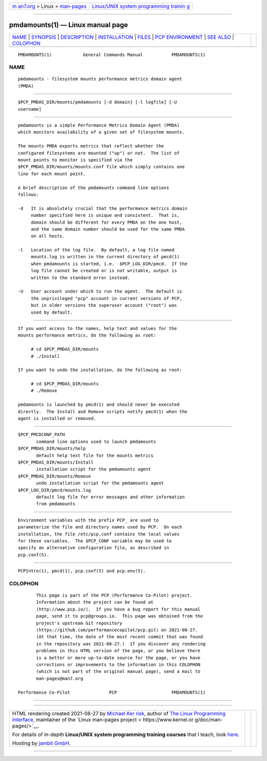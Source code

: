 .. container:: page-top

.. container:: nav-bar

   +----------------------------------+----------------------------------+
   | `m                               | `Linux/UNIX system programming   |
   | an7.org <../../../index.html>`__ | trainin                          |
   | > Linux >                        | g <http://man7.org/training/>`__ |
   | `man-pages <../index.html>`__    |                                  |
   +----------------------------------+----------------------------------+

--------------

pmdamounts(1) — Linux manual page
=================================

+-----------------------------------+-----------------------------------+
| `NAME <#NAME>`__ \|               |                                   |
| `SYNOPSIS <#SYNOPSIS>`__ \|       |                                   |
| `DESCRIPTION <#DESCRIPTION>`__ \| |                                   |
| `INSTALLATION <#INSTALLATION>`__  |                                   |
| \| `FILES <#FILES>`__ \|          |                                   |
| `PCP                              |                                   |
| ENVIRONMENT <#PCP_ENVIRONMENT>`__ |                                   |
| \| `SEE ALSO <#SEE_ALSO>`__ \|    |                                   |
| `COLOPHON <#COLOPHON>`__          |                                   |
+-----------------------------------+-----------------------------------+
| .. container:: man-search-box     |                                   |
+-----------------------------------+-----------------------------------+

::

   PMDAMOUNTS(1)            General Commands Manual           PMDAMOUNTS(1)

NAME
-------------------------------------------------

::

          pmdamounts - filesystem mounts performance metrics domain agent
          (PMDA)


---------------------------------------------------------

::

          $PCP_PMDAS_DIR/mounts/pmdamounts [-d domain] [-l logfile] [-U
          username]


---------------------------------------------------------------

::

          pmdamounts is a simple Performance Metrics Domain Agent (PMDA)
          which monitors availability of a given set of filesystem mounts.

          The mounts PMDA exports metrics that reflect whether the
          configured filesystems are mounted ("up") or not.  The list of
          mount points to monitor is specified via the
          $PCP_PMDAS_DIR/mounts/mounts.conf file which simply contains one
          line for each mount point.

          A brief description of the pmdamounts command line options
          follows:

          -d   It is absolutely crucial that the performance metrics domain
               number specified here is unique and consistent.  That is,
               domain should be different for every PMDA on the one host,
               and the same domain number should be used for the same PMDA
               on all hosts.

          -l   Location of the log file.  By default, a log file named
               mounts.log is written in the current directory of pmcd(1)
               when pmdamounts is started, i.e.  $PCP_LOG_DIR/pmcd.  If the
               log file cannot be created or is not writable, output is
               written to the standard error instead.

          -U   User account under which to run the agent.  The default is
               the unprivileged "pcp" account in current versions of PCP,
               but in older versions the superuser account ("root") was
               used by default.


-----------------------------------------------------------------

::

          If you want access to the names, help text and values for the
          mounts performance metrics, do the following as root:

               # cd $PCP_PMDAS_DIR/mounts
               # ./Install

          If you want to undo the installation, do the following as root:

               # cd $PCP_PMDAS_DIR/mounts
               # ./Remove

          pmdamounts is launched by pmcd(1) and should never be executed
          directly.  The Install and Remove scripts notify pmcd(1) when the
          agent is installed or removed.


---------------------------------------------------

::

          $PCP_PMCDCONF_PATH
                 command line options used to launch pmdamounts
          $PCP_PMDAS_DIR/mounts/help
                 default help text file for the mounts metrics
          $PCP_PMDAS_DIR/mounts/Install
                 installation script for the pmdamounts agent
          $PCP_PMDAS_DIR/mounts/Remove
                 undo installation script for the pmdamounts agent
          $PCP_LOG_DIR/pmcd/mounts.log
                 default log file for error messages and other information
                 from pmdamounts


-----------------------------------------------------------------------

::

          Environment variables with the prefix PCP_ are used to
          parameterize the file and directory names used by PCP.  On each
          installation, the file /etc/pcp.conf contains the local values
          for these variables.  The $PCP_CONF variable may be used to
          specify an alternative configuration file, as described in
          pcp.conf(5).


---------------------------------------------------------

::

          PCPIntro(1), pmcd(1), pcp.conf(5) and pcp.env(5).

COLOPHON
---------------------------------------------------------

::

          This page is part of the PCP (Performance Co-Pilot) project.
          Information about the project can be found at 
          ⟨http://www.pcp.io/⟩.  If you have a bug report for this manual
          page, send it to pcp@groups.io.  This page was obtained from the
          project's upstream Git repository
          ⟨https://github.com/performancecopilot/pcp.git⟩ on 2021-08-27.
          (At that time, the date of the most recent commit that was found
          in the repository was 2021-08-27.)  If you discover any rendering
          problems in this HTML version of the page, or you believe there
          is a better or more up-to-date source for the page, or you have
          corrections or improvements to the information in this COLOPHON
          (which is not part of the original manual page), send a mail to
          man-pages@man7.org

   Performance Co-Pilot               PCP                     PMDAMOUNTS(1)

--------------

--------------

.. container:: footer

   +-----------------------+-----------------------+-----------------------+
   | HTML rendering        |                       | |Cover of TLPI|       |
   | created 2021-08-27 by |                       |                       |
   | `Michael              |                       |                       |
   | Ker                   |                       |                       |
   | risk <https://man7.or |                       |                       |
   | g/mtk/index.html>`__, |                       |                       |
   | author of `The Linux  |                       |                       |
   | Programming           |                       |                       |
   | Interface <https:     |                       |                       |
   | //man7.org/tlpi/>`__, |                       |                       |
   | maintainer of the     |                       |                       |
   | `Linux man-pages      |                       |                       |
   | project <             |                       |                       |
   | https://www.kernel.or |                       |                       |
   | g/doc/man-pages/>`__. |                       |                       |
   |                       |                       |                       |
   | For details of        |                       |                       |
   | in-depth **Linux/UNIX |                       |                       |
   | system programming    |                       |                       |
   | training courses**    |                       |                       |
   | that I teach, look    |                       |                       |
   | `here <https://ma     |                       |                       |
   | n7.org/training/>`__. |                       |                       |
   |                       |                       |                       |
   | Hosting by `jambit    |                       |                       |
   | GmbH                  |                       |                       |
   | <https://www.jambit.c |                       |                       |
   | om/index_en.html>`__. |                       |                       |
   +-----------------------+-----------------------+-----------------------+

--------------

.. container:: statcounter

   |Web Analytics Made Easy - StatCounter|

.. |Cover of TLPI| image:: https://man7.org/tlpi/cover/TLPI-front-cover-vsmall.png
   :target: https://man7.org/tlpi/
.. |Web Analytics Made Easy - StatCounter| image:: https://c.statcounter.com/7422636/0/9b6714ff/1/
   :class: statcounter
   :target: https://statcounter.com/
